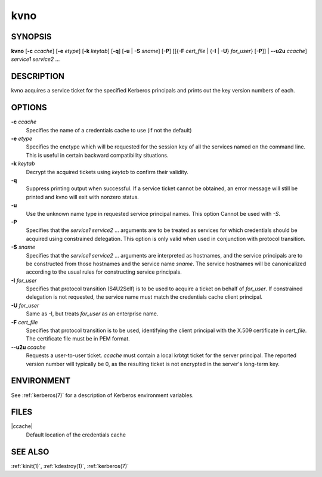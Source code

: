 .. _kvno(1):

kvno
====

SYNOPSIS
--------

**kvno**
[**-c** *ccache*]
[**-e** *etype*]
[**-k** *keytab*]
[**-q**]
[**-u** | **-S** *sname*]
[**-P**]
[[{**-F** *cert_file* | {**-I** | **-U**} *for_user*} [**-P**]] | **--u2u** *ccache*]
*service1 service2* ...


DESCRIPTION
-----------

kvno acquires a service ticket for the specified Kerberos principals
and prints out the key version numbers of each.


OPTIONS
-------

**-c** *ccache*
    Specifies the name of a credentials cache to use (if not the
    default)

**-e** *etype*
    Specifies the enctype which will be requested for the session key
    of all the services named on the command line.  This is useful in
    certain backward compatibility situations.

**-k** *keytab*
    Decrypt the acquired tickets using *keytab* to confirm their
    validity.

**-q**
    Suppress printing output when successful.  If a service ticket
    cannot be obtained, an error message will still be printed and
    kvno will exit with nonzero status.

**-u**
    Use the unknown name type in requested service principal names.
    This option Cannot be used with *-S*.

**-P**
    Specifies that the *service1 service2* ...  arguments are to be
    treated as services for which credentials should be acquired using
    constrained delegation.  This option is only valid when used in
    conjunction with protocol transition.

**-S** *sname*
    Specifies that the *service1 service2* ... arguments are
    interpreted as hostnames, and the service principals are to be
    constructed from those hostnames and the service name *sname*.
    The service hostnames will be canonicalized according to the usual
    rules for constructing service principals.

**-I** *for_user*
    Specifies that protocol transition (S4U2Self) is to be used to
    acquire a ticket on behalf of *for_user*.  If constrained
    delegation is not requested, the service name must match the
    credentials cache client principal.

**-U** *for_user*
    Same as -I, but treats *for_user* as an enterprise name.

**-F** *cert_file*
    Specifies that protocol transition is to be used, identifying the
    client principal with the X.509 certificate in *cert_file*.  The
    certificate file must be in PEM format.

**--u2u** *ccache*
    Requests a user-to-user ticket.  *ccache* must contain a local
    krbtgt ticket for the server principal.  The reported version
    number will typically be 0, as the resulting ticket is not
    encrypted in the server's long-term key.

ENVIRONMENT
-----------

See :ref:`kerberos(7)` for a description of Kerberos environment
variables.


FILES
-----

|ccache|
    Default location of the credentials cache


SEE ALSO
--------

:ref:`kinit(1)`, :ref:`kdestroy(1)`, :ref:`kerberos(7)`
